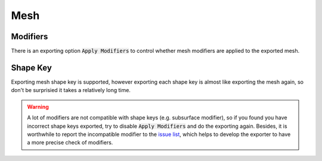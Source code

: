 Mesh
====

Modifiers
---------
There is an exporting option :code:`Apply Modifiers` to
control whether mesh modifiers are applied to the exported mesh. 


Shape Key
---------
Exporting mesh shape key is supported, however exporting each shape key
is almost like exporting the mesh again, so don't be surprisied
it takes a relatively long time.

.. warning::
    A lot of modifiers are not compatible with shape keys
    (e.g. subsurface modifier), so if you found you have
    incorrect shape keys exported, try to disable :code:`Apply Modifiers`
    and do the exporting again. Besides, it is worthwhile to report the
    incompatible modifier to the `issue list
    <https://github.com/godotengine/godot-blender-exporter/issues>`__,
    which helps to develop the exporter to have a more precise check of modifiers.
